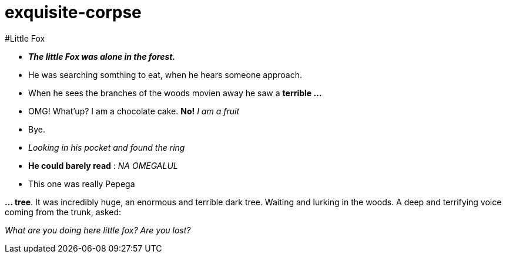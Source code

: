 # exquisite-corpse

#Little Fox

- *_The little Fox was alone in the forest._*
- He was searching somthing to eat, when he hears someone approach.
- When he sees the branches of the woods movien away he saw a *terrible ...*

- OMG! What'up? I am a chocolate cake.
*No!* _I am a fruit_
- Bye.

- _Looking in his pocket and found the ring_
- *He could barely read* : _NA OMEGALUL_
- This one was really Pepega

*... tree*. It was incredibly huge, an enormous and terrible dark tree.
Waiting and lurking in the woods. A deep and terrifying voice coming from the trunk, asked:

====
_What are you doing here little fox? Are you lost?_
====